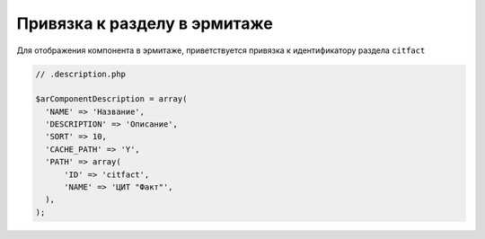 Привязка к разделу в эрмитаже
=============

Для отображения компонента в эрмитаже, приветствуется привязка к идентификатору раздела ``citfact``

.. code-block:: php

  // .description.php
  
  $arComponentDescription = array(
    'NAME' => 'Название',
    'DESCRIPTION' => 'Описание',
    'SORT' => 10,
    'CACHE_PATH' => 'Y',
    'PATH' => array(
        'ID' => 'citfact',
        'NAME' => 'ЦИТ "Факт"',
    ),
  );
